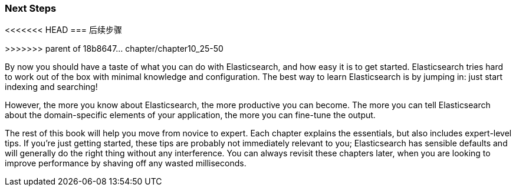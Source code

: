 === Next Steps
<<<<<<< HEAD
=== 后续步骤 
=======
>>>>>>> parent of 18b8647... chapter/chapter10_25-50

By now you should have a taste of what you can do with Elasticsearch, and how
easy it is to get started. Elasticsearch tries hard to work out of the box
with minimal knowledge and configuration. The best way to learn Elasticsearch
is by jumping in: just start indexing and searching!

However, the more you know about Elasticsearch, the more productive you can
become.  The more you can tell Elasticsearch about the domain-specific
elements of your application, the more you can fine-tune the output.

The rest of this book will help you move from novice to expert. Each chapter explains the essentials, but also includes expert-level tips.  If
you're just getting started, these tips are probably not immediately relevant
to you; Elasticsearch has sensible defaults and will generally do the right
thing without any interference.  You can always revisit these chapters later,
when you are looking to improve performance by shaving off any wasted
milliseconds.
